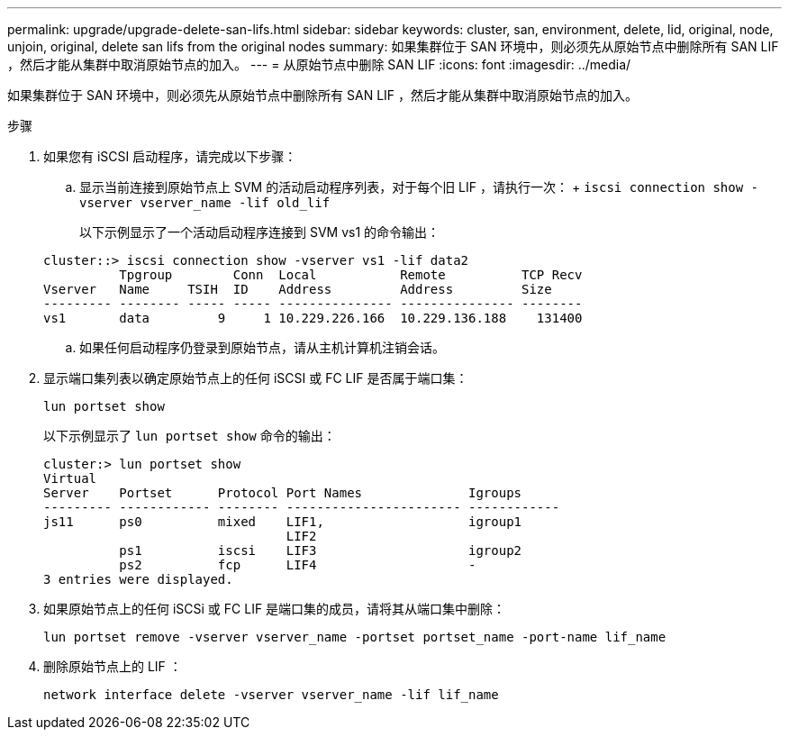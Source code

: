 ---
permalink: upgrade/upgrade-delete-san-lifs.html 
sidebar: sidebar 
keywords: cluster, san, environment, delete, lid, original, node, unjoin, original, delete san lifs from the original nodes 
summary: 如果集群位于 SAN 环境中，则必须先从原始节点中删除所有 SAN LIF ，然后才能从集群中取消原始节点的加入。 
---
= 从原始节点中删除 SAN LIF
:icons: font
:imagesdir: ../media/


[role="lead"]
如果集群位于 SAN 环境中，则必须先从原始节点中删除所有 SAN LIF ，然后才能从集群中取消原始节点的加入。

.步骤
. 如果您有 iSCSI 启动程序，请完成以下步骤：
+
.. 显示当前连接到原始节点上 SVM 的活动启动程序列表，对于每个旧 LIF ，请执行一次： + `iscsi connection show -vserver vserver_name -lif old_lif`
+
以下示例显示了一个活动启动程序连接到 SVM vs1 的命令输出：

+
[listing]
----
cluster::> iscsi connection show -vserver vs1 -lif data2
          Tpgroup        Conn  Local           Remote          TCP Recv
Vserver   Name     TSIH  ID    Address         Address         Size
--------- -------- ----- ----- --------------- --------------- --------
vs1       data         9     1 10.229.226.166  10.229.136.188    131400
----
.. 如果任何启动程序仍登录到原始节点，请从主机计算机注销会话。


. 显示端口集列表以确定原始节点上的任何 iSCSI 或 FC LIF 是否属于端口集：
+
`lun portset show`

+
以下示例显示了 `lun portset show` 命令的输出：

+
[listing]
----
cluster:> lun portset show
Virtual
Server    Portset      Protocol Port Names              Igroups
--------- ------------ -------- ----------------------- ------------
js11      ps0          mixed    LIF1,                   igroup1
                                LIF2
          ps1          iscsi    LIF3                    igroup2
          ps2          fcp      LIF4                    -
3 entries were displayed.
----
. 如果原始节点上的任何 iSCSi 或 FC LIF 是端口集的成员，请将其从端口集中删除：
+
`lun portset remove -vserver vserver_name -portset portset_name -port-name lif_name`

. 删除原始节点上的 LIF ：
+
`network interface delete -vserver vserver_name -lif lif_name`


